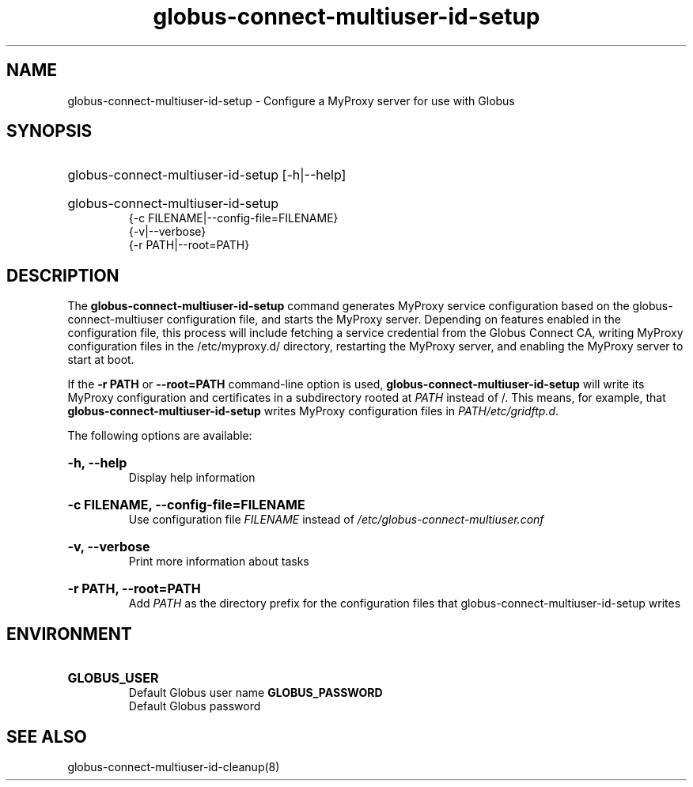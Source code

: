 .TH globus-connect-multiuser-id-setup 8

.SH NAME
globus-connect-multiuser-id-setup - Configure a MyProxy server for use with Globus 

.SH SYNOPSIS
.HP
globus-connect-multiuser-id-setup [-h|--help]
.HP
globus-connect-multiuser-id-setup
.br
{-c FILENAME|--config-file=FILENAME}
.br
{-v|--verbose}
.br
{-r PATH|--root=PATH}
.br

.SH DESCRIPTION
.P
The
.B globus-connect-multiuser-id-setup
command generates MyProxy service
configuration based on the globus-connect-multiuser configuration file, and
starts the MyProxy server. Depending on features enabled in the configuration
file, this process will include fetching a service credential from the Globus
Connect CA, writing MyProxy configuration files in the /etc/myproxy.d/
directory, restarting the MyProxy server, and enabling the MyProxy server to
start at boot.
.P
If the 
.B "-r PATH"
or
.B "--root=PATH"
command-line option is used,
.B globus-connect-multiuser-id-setup
will write its MyProxy configuration and certificates in a subdirectory rooted
at
.I PATH
instead of /. This means, for example, that
.B globus-connect-multiuser-id-setup
writes MyProxy configuration files in
.IR "PATH/etc/gridftp.d" .
.P
The following options are available:
.HP
.B "-h, --help"
.br
Display help information
.HP
.B "-c FILENAME, --config-file=FILENAME"
.br
Use configuration file
.I FILENAME
instead of
.I /etc/globus-connect-multiuser.conf
.HP
.B "-v, --verbose"
.br
Print more information about tasks
.HP
.B "-r PATH, --root=PATH"
.br
Add
.I PATH
as the directory prefix for the configuration files that
globus-connect-multiuser-id-setup writes

.SH ENVIRONMENT
.HP
.B GLOBUS_USER
.br
Default Globus user name
.B GLOBUS_PASSWORD
.br
Default Globus password

.SH "SEE ALSO"
globus-connect-multiuser-id-cleanup(8)

